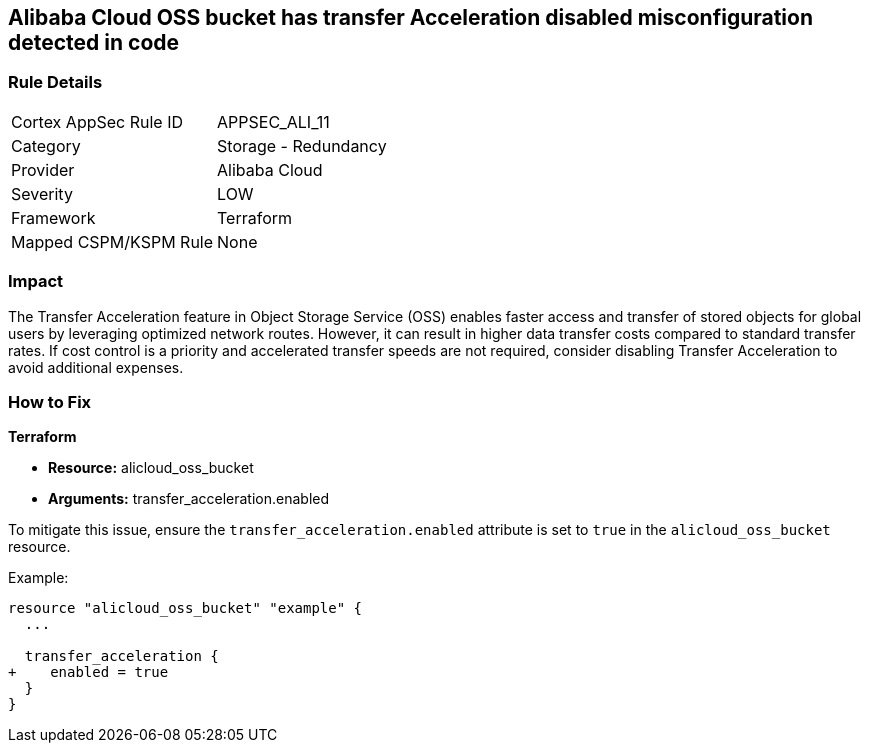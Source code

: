 == Alibaba Cloud OSS bucket has transfer Acceleration disabled misconfiguration detected in code


=== Rule Details

[cols="1,2"]
|===
|Cortex AppSec Rule ID |APPSEC_ALI_11
|Category |Storage - Redundancy
|Provider |Alibaba Cloud
|Severity |LOW
|Framework |Terraform
|Mapped CSPM/KSPM Rule |None
|===


=== Impact
The Transfer Acceleration feature in Object Storage Service (OSS) enables faster access and transfer of stored objects for global users by leveraging optimized network routes. However, it can result in higher data transfer costs compared to standard transfer rates. If cost control is a priority and accelerated transfer speeds are not required, consider disabling Transfer Acceleration to avoid additional expenses.

=== How to Fix


*Terraform* 

* *Resource:* alicloud_oss_bucket
* *Arguments:* transfer_acceleration.enabled

To mitigate this issue, ensure the `transfer_acceleration.enabled` attribute is set to `true` in the `alicloud_oss_bucket` resource.

Example:

[source,go]
----
resource "alicloud_oss_bucket" "example" {
  ...

  transfer_acceleration {
+    enabled = true
  }
}
----
